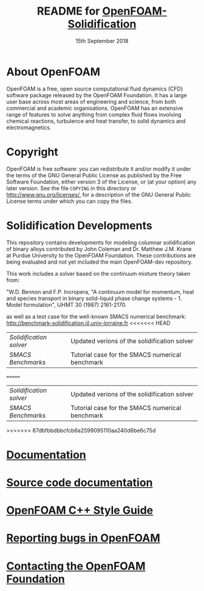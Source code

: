 #                            -*- mode: org; -*-
#
#+TITLE:     README for [[http://openfoam.org/download/source][OpenFOAM-Solidification]]
#+AUTHOR:               The OpenFOAM Foundation
#+DATE:                     15th September 2018
#+LINK:                  http://openfoam.org
#+OPTIONS: author:nil ^:{}
# Copyright (c) 2016 OpenFOAM Foundation.

* About OpenFOAM
  OpenFOAM is a free, open source computational fluid dynamics (CFD) software
  package released by the OpenFOAM Foundation. It has a large user base across
  most areas of engineering and science, from both commercial and academic
  organisations. OpenFOAM has an extensive range of features to solve anything
  from complex fluid flows involving chemical reactions, turbulence and heat
  transfer, to solid dynamics and electromagnetics.

* Copyright
  OpenFOAM is free software: you can redistribute it and/or modify it under the
  terms of the GNU General Public License as published by the Free Software
  Foundation, either version 3 of the License, or (at your option) any later
  version.  See the file =COPYING= in this directory or
  [[http://www.gnu.org/licenses/]], for a description of the GNU General Public
  License terms under which you can copy the files.

* Solidification Developments
  This repository contains developments for modeling columnar solidification of
  binary alloys contributed by John Coleman and Dr. Matthew J.M. Krane
  at Purdue University to the OpenFOAM Foundation. These contributions are being
  evaluated and not yet included the main OpenFOAM-dev repository.

  This work includes a solver based on the continuum mixture theory taken from:

  "W.D. Bennon and F.P. Incropera, "A continuum model for momentum, heat and
  species transport in binary solid-liquid phase change systems - 1. Model
  formulation", IJHMT 30 (1987) 2161-2170.

  as well as a test case for the well-known SMACS numerical benchmark:
  [[http://benchmark-solidification.ijl.univ-lorraine.fr]]
<<<<<<< HEAD

  | [[solidificationFoam/README.org][Solidification solver]] | Updated verions of the solidification solver |
  | [[benchmarks/SMACS/README.org][SMACS Benchmarks]] | Tutorial case for the SMACS numerical benchmark |
=======
  
  
  | [[applications/solvers/solidificationFoam][Solidification solver]] | Updated verions of the solidification solver |
  | [[tutorials/multiphase/solidificationFoam/SMACS_I][SMACS Benchmarks]] | Tutorial case for the SMACS numerical benchmark |
>>>>>>> 87dbfbbdbbcfcb6a2599095110aa240d6be6c75d

* [[https://openfoam.org/resources][Documentation]]
* [[https://cpp.openfoam.org/dev][Source code documentation]]
* [[https://openfoam.org/dev/coding-style-guide][OpenFOAM C++ Style Guide]]
* [[https://bugs.openfoam.org][Reporting bugs in OpenFOAM]]
* [[https://openfoam.org/contact][Contacting the OpenFOAM Foundation]]
